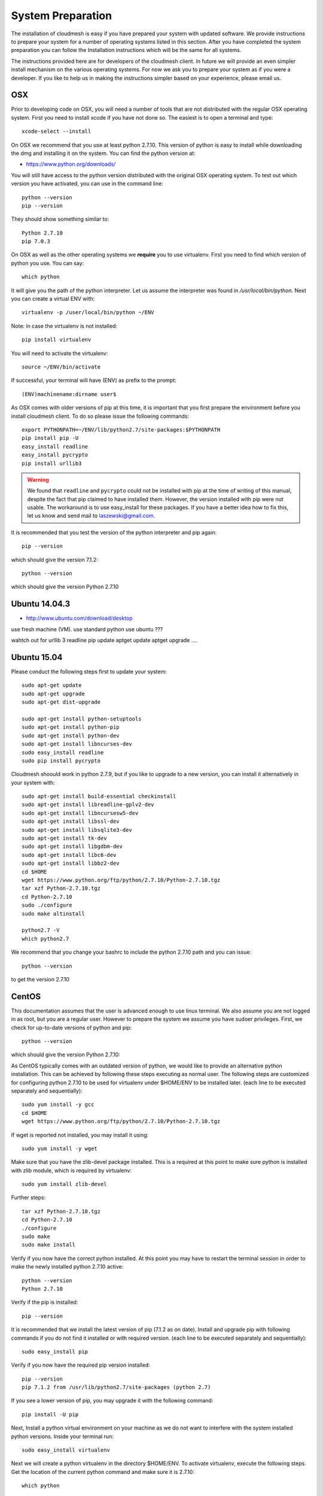System Preparation
===================

The installation of cloudmesh is easy if you have prepared your system
with updated software. We provide instructions to prepare your system
for a number of operating systems listed in this section. After you
have completed the system preparation you can follow the Installation
instructions which will be the same for all systems.

The instructions provided here are for developers of the cloudmesh
client. In future we will provide an even simpler install mechanism on
the various operating systems. For now we ask you to prepare your
system as if you were a developer. If you like to help us in making
the instructions simpler based on your experience, please email us.

OSX
----------------------------------------------------------------------

Prior to developing code on OSX, you will need a number of tools that
are not distributed with the regular OSX operating system. First you
need to install xcode if you have not done so. The easiest is to open
a terminal and type::

  xcode-select --install
 

On OSX we recommend that you use at least python 2.7.10. This version
of python is easy to install while downloading the dmg and installing
it on the system. You can find the python version at:

* https://www.python.org/downloads/


You will still have access to the python version distributed with the
original OSX operating system. To test out which version you have
activated, you can use in the command line::

  python --version
  pip --version

They should show something similar to::

  Python 2.7.10
  pip 7.0.3

On OSX as well as the other operating systems we **require** you to
use virtualenv. First you need to find which version of python you
use. You can say::

  which python

It will give you the path of the python interpreter. Let us assume the
interpreter was found in `/usr/local/bin/python`.  Next you can create
a virtual ENV with::

  virtualenv -p /user/local/bin/python ~/ENV

Note: in case the virtualenv is not installed::

  pip install virtualenv

You will need to activate the virtualenv::

  source ~/ENV/bin/activate

If successful, your terminal will have (ENV) as prefix to the prompt::

  (ENV)machinename:dirname user$

As OSX comes with older versions of pip at this time, it is important
that you first prepare the environment before you install cloudmesh
client. To do so please issue the following commands::

   
   export PYTHONPATH=~/ENV/lib/python2.7/site-packages:$PYTHONPATH
   pip install pip -U
   easy_install readline
   easy_install pycrypto
   pip install urllib3

.. warning:: We found that ``readline`` and ``pycrypto`` could not be
	  installed with pip at the time of writing of this manual,
	  despite the fact that pip claimed to have installed them. However, the
	  version installed with pip were not usable. The workaround
	  is to use easy_install for these packages. If you have a
	  better idea how to fix this, let us know and send mail to
	  laszewski@gmail.com. 

It is recommended that you test the version of the python interpreter
and pip again::
   
   pip --version

which should give the version 7.1.2::

   python --version

which should give the version Python 2.7.10


.. _windows-install:

Ubuntu 14.04.3
----------------------------------------------------------------------

* http://www.ubuntu.com/download/desktop

.. todo:: Gurav provide instructions
	  
use fresh machine (VM).
use standard python
use ubuntu ???

wahtch out for
urllib 3
readline
pip update
aptget update
aptget upgrade
....

Ubuntu 15.04
----------------------------------------------------------------------

Please conduct the following steps first to update your system::

  sudo apt-get update        
  sudo apt-get upgrade       
  sudo apt-get dist-upgrade

  sudo apt-get install python-setuptools
  sudo apt-get install python-pip
  sudo apt-get install python-dev
  sudo apt-get install libncurses-dev
  sudo easy_install readline
  sudo pip install pycrypto

Cloudmesh shoould work in python 2.7.9, but if you like to upgrade to
a new version, you can install it alternatively in your system with::

   sudo apt-get install build-essential checkinstall
   sudo apt-get install libreadline-gplv2-dev
   sudo apt-get install libncursesw5-dev
   sudo apt-get install libssl-dev
   sudo apt-get install libsqlite3-dev
   sudo apt-get install tk-dev
   sudo apt-get install libgdbm-dev
   sudo apt-get install libc6-dev
   sudo apt-get install libbz2-dev
   cd $HOME
   wget https://www.python.org/ftp/python/2.7.10/Python-2.7.10.tgz
   tar xzf Python-2.7.10.tgz
   cd Python-2.7.10
   sudo ./configure
   sudo make altinstall

   python2.7 -V
   which python2.7

We recommend that you change your bashrc to include the python 2.7.10
path and you can issue::

   python --version

to get the version 2.7.10


CentOS
----------------------------------------------------------------------

This documentation assumes that the user is advanced enough to use
linux terminal. We also assume you are not logged in as root, but you
are a regular user. However to prepare the system we assume you have
sudoer privileges. First, we check for up-to-date versions of python
and pip::

   python --version

which should give the version Python 2.7.10::

As CentOS typically comes with an outdated version of python, we would like to provide an alternative python
installation. This can be achieved by following these steps executing as normal user.
The following steps are customized for configuring python 2.7.10 to be used for virtualenv under $HOME/ENV
to be installed later.
(each line to be executed separately and sequentially)::

   sudo yum install -y gcc
   cd $HOME
   wget https://www.python.org/ftp/python/2.7.10/Python-2.7.10.tgz

If wget is reported not installed, you may install it using::

   sudo yum install -y wget

Make sure that you have the zlib-devel package installed.
This is a required at this point to make sure python is installed with zlib module, which is required by virtualenv::

   sudo yum install zlib-devel

Further steps::

   tar xzf Python-2.7.10.tgz
   cd Python-2.7.10
   ./configure
   sudo make
   sudo make install

Verify if you now have the correct python installed.
At this point you may have to restart the terminal session in order to make the newly installed python 2.7.10 active::

  python --version
  Python 2.7.10

Verify if the pip is installed::

  pip --version

It is recommended that we install the latest version of pip (7.1.2 as on date).
Install and upgrade pip with following commands if you do not find it installed or with required version.
(each line to be executed separately and sequentially)::

  sudo easy_install pip

Verify if you now have the required pip version installed::

  pip --version
  pip 7.1.2 from /usr/lib/python2.7/site-packages (python 2.7)

If you see a lower version of pip, you may upgrade it with the following command::

  pip install -U pip

Next, Install a python virtual environment on your machine as we do
not want to interfere with the system installed python
versions. Inside your terminal run::

  sudo easy_install virtualenv

Next we will create a python virtualenv in the directory $HOME/ENV. To
activate virtualenv, execute the following steps. Get the location of
the current python command and make sure it is 2.7.10::

  which python

You will see a path such as::

  /usr/local/bin/python

Next execute the following::

  sudo virtualenv -p python $HOME/ENV
  source $HOME/ENV/bin/activate

This will add a '(ENV)' to your prompt in the terminal like following::

  (ENV)[user@hostname ~]$

On more permanent basis, if you want to avoid activating virtualenv
every time you log in, You can add the activation of the virtualenv to
the ~/.bashrc file with your favourate editor::

  emacs ~/.bashrc

Add the command::

  source $HOME/ENV/bin/activate

to the file and save the file. You may test if this works, by
launching a new terminal session and checking if (ENV) is seen
added to the prompt.


Windows 10
----------------------------------------------------------------------

Install Python
^^^^^^^^^^^^^^^^^^^^^^^^^^^^^^^^^^^^^^^^^^^^^^^^^^^^^^^^^^^^^^^^^^^^^^
	     
Python can be found at http://www.python.org. We recommend to download
and install the newest version of python. At this time we recommend
that you use version 2.7.10. Other versions may work to, but are not
supported or tested. A direct link to the install can be found at

* https://www.python.org/ftp/python/2.7.10/python-2.7.10.msi

In powershell you can type::

  explorer https://www.python.org/ftp/python/2.7.10/python-2.7.10.msi

This will open the internet explorer and download the python msi
installer. It will walk you through the install process.

.. note:: If you like to install it separately, you can find the
	  downloaded msi in the `~/Downloads` directory. To install
	  it in powershell use::
	    
	    cd ~/Downloads
	    msiexec /i python-2.7.10.msi /qb

	  This will open a basic dialog to perform installation and
	  close after completion.

After you have installed python include it in the Path environment
variable while you type in powershell::

  [Environment]::SetEnvironmentVariable("Path", "$env:Path;C:\Python27\;C:\Python27\Scripts\", "User")

You need to start a new powershell to access python from the
command line.


Install ssh, git, make, pscp and an editor
^^^^^^^^^^^^^^^^^^^^^^^^^^^^^^^^^^^^^^^^^^^^^^^^^^^^^^^^^^^^^^^^^^^^^^

As we need to do some editing you will need a nice editor. Please do
not use notepad and notepad++ as they have significant issues, please
use vi, vim, or emacs. Emacs is easy to use as it has a GUI on
windows. Install emacs::

  Start-Process powershell -Verb runAs 
  Set-ExecutionPolicy Unrestricted -force 
  iex ((new-object net.webclient).DownloadString('https://chocolatey.org/install.ps1')) 
  choco install emacs -y
  choco install make -y
  choco install pscp -y
  choco install vim -y
  
To install Git and paste the following command into the powershell::

  explorer https://github.com/git-for-windows/git/releases/latest

.. note:: When installing you will see at one point a screen that asks
	  you if you like to add the commands to the shell. This comes
	  with a warning that some windows commands will be
	  overwritten. This is different from bellows instructions.

Next we integrate git into powershell with ::

  (new-object Net.WebClient).DownloadString("http://psget.net/GetPsGet.ps1") | iex
  Set-ExecutionPolicy Unrestricted
  install-module posh-git –force
  Set-ExecutionPolicy Restricted -force


Now we are ready to use ssh and git. Let us create a key::

  ssh-keygen

Follow the instructions and leave the path unchanged. Make sure you
specify a passphrase. It is policy on many compute resources that your
key has a passphrase. Look at the public key as we will need to upload
it to some resources::

  cat ~/.ssh/id_rsa.pub

Go to::

  https://portal.futuresystems.org

Once you log in you can use the following link::

  https://portal.futuresystems.org/my/ssh-keys

Naturally this only works if you are eligible to register and get an
account. Once you are in a valid project you can use indias
resources. After that you need to upload your public key that you
generated into the portal and did a cat on.

.. warning:: Windows will not past and copy correctly, please make
	     sure that newlines are removed for the text box where you
	     past the key. This is cause for many errors. Make sure
	     that the key in the text box is a single line and looks
	     like when you did the cat on it.

Throughout the manual we will be using the environment variable
`$PORTALNAME` for your portal name on futuresytems. In order for you to
conveniently access it you can set it as follows::

   [Environment]::SetEnvironmentVariable("PORTALNAME","putyourportalnamehere")

and replace the string `putyourportalnamehere` with your own portal name.
	     
Next you can ssh into the machine like this from powershell::

   ssh  $PORTALNAME@india.futuregrid.org

where $PORTALNAME is your futuresystems portal name. Note that a login
without the -i seems not to work.

To simplify access you will need to configure a ssh config file with
the following contents::

   Host india
        Hostname india.futuresystems.org
        User putyourportalnamehere

	
open new powershell::

  cat ~/.ssh/id_rsa.pub

past and copy this key into a new ssh key in your futuresystems
account at::

* http::portal.futuresystems.org/my/ssh-key

.. warning:: we recommend that you are not modifying your /etc/hosts
	     in order not to confuse you about the definition of the
	     hosts you define in .ssh/config 


Install make In Windows
^^^^^^^^^^^^^^^^^^^^^^^^^^^^^^^^^^^^^^^^^^^^^^^^^^^^^^^^^^^^^^^^^^^^^^

To download and install "make" for windows, in powershell type::

  explorer http://gnuwin32.sourceforge.net/downlinks/make.php

This will open the internet explorer and download the make exe
installer. It will walk you through the install process.

.. note:: If you like to install it separately, you can find the
	  downloaded exe in the `~/Downloads` directory. To install
	  it in powershell use::

	    cd ~/Downloads
	    .\make-3.81.exe /install=agent /silent

	  This will open a basic dialog to perform installation and
	  close after completion.

After you have installed make, include it in the Path environment
variable while you type in powershell::

  [Environment]::SetEnvironmentVariable("Path", "$env:Path;C:\Program Files (x86)\GnuWin32\bin\", "User")

You need to start a new powershell to access make from the
command line.

Makeing python usable
^^^^^^^^^^^^^^^^^^^^^^^^^^^^^^^^^^^^^^^^^^^^^^^^^^^^^^^^^^^^^^^^^^^^^^

To test if you have the right version of python execute::

  python --version

which should return 2.7.10 and::

  pip --version

You might see version 7.0.1 in which case you should update with::

  pip install -U pip 

.. note:: the update may not work as some error is reported. This
	  needs to be investigated and a workaround needs to be found.

We want also to install virtualenv::

  pip install virtualenv

and pyreadline::

   pip install pyreadline

